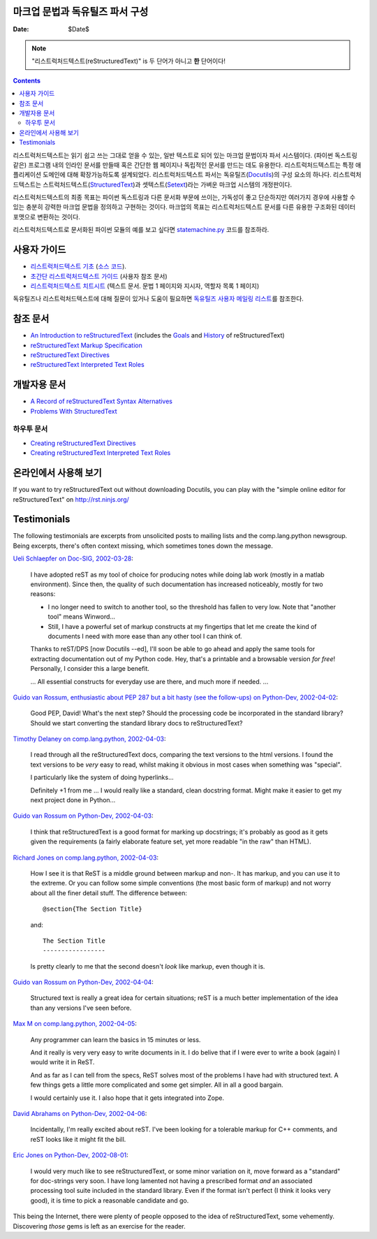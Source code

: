 ====================
 |reStructuredText|
====================
-------------------------------------------------
 마크업 문법과 독유틸즈 파서 구성
-------------------------------------------------

:Date: $Date$

.. Note:: "리스트럭처드텍스트(reStructuredText)" is 두 단어가 아니고 **한** 단어이다!

.. contents::

리스트럭처드텍스트는 읽기 쉽고 쓰는 그대로 얻을 수 있는,
일반 텍스트로 되어 있는 마크업 문법이자 파서 시스템이다.
(파이썬 독스트링 같은) 프로그램 내의 인라인 문서를 만들때 혹은
간단한 웹 페이지나 독립적인 문서를 만드는 데도 유용한다.
리스트럭처드텍스트는 특정 애플리케이션 도메인에 대해 확장가능하도록 설계되었다.
리스트럭처드텍스트 파서는 독유틸즈(Docutils_)의 구성 요소의 하나다.
리스트럭처드텍스트는 스트럭처드텍스트(StructuredText_)과 셋텍스트(Setext_)라는
가벼운 마크업 시스템의 개정판이다.

리스트럭처드텍스트의 최종 목표는 파이썬 독스트링과 다른 문서화 부문에 쓰이는,
가독성이 좋고 단순하지만 여러가지 경우에 사용할 수 있는 충분히 강력한
마크업 문법을 정의하고 구현하는 것이다.
마크업의 목표는 리스트럭처드텍스트 문서를 다른 유용한 구조화된 데이터 포맷으로
변환하는 것이다.

리스트럭처드텍스트로 문서화된 파이썬 모듈의 예를 보고 싶다면
statemachine.py_ 코드를 참조하라.


사용자 가이드
==================

- `리스트럭처드텍스트 기초`__ (`소스 코드`__).
- `초간단 리스트럭처드텍스트 가이드`__ (사용자 참조 문서)
- `리스트럭처드텍스트 치트시트`__ (텍스트 문서. 문법 1 페이지와 지시자, 역할자 목록 1 페이지)

독유틸즈나 리스트럭처드텍스트에 대해 질문이 있거나 도움이 필요하면 `독유틸즈 사용자 메일링 리스트`_\ 를 참조한다.

__ docs/user/rst/quickstart_ko.html
__ https://github.com/VeranosTech/docs-korean-docutils/blob/docs-korean/docutils/docs/user/rst/quickstart_ko.rst
__ docs/user/rst/quickref_ko.html
__ https://github.com/VeranosTech/docs-korean-docutils/blob/docs-korean/docutils/docs/user/rst/cheatsheet_ko.rst
.. _독유틸즈 사용자 메일링 리스트: docs/user/mailing-lists.html#docutils-users


참조 문서
=======================

- `An Introduction to reStructuredText`__ (includes the Goals__ and History__ of reStructuredText)
- `reStructuredText Markup Specification`__
- `reStructuredText Directives`__
- `reStructuredText Interpreted Text Roles`__

__ docs/ref/rst/introduction.html
__ docs/ref/rst/introduction.html#goals
__ docs/ref/rst/introduction.html#history
__ docs/ref/rst/restructuredtext.html
__ docs/ref/rst/directives.html
__ docs/ref/rst/roles.html


개발자용 문서
=======================

- `A Record of reStructuredText Syntax Alternatives`__
- `Problems With StructuredText`__

__ docs/dev/rst/alternatives.html
__ docs/dev/rst/problems.html


하우투 문서
----------------

- `Creating reStructuredText Directives`__
- `Creating reStructuredText Interpreted Text Roles`__

__ docs/howto/rst-directives.html
__ docs/howto/rst-roles.html


온라인에서 사용해 보기
==========================

If you want to try reStructuredText out without downloading Docutils, you
can play with the "simple online editor for reStructuredText" on
http://rst.ninjs.org/


Testimonials
============

The following testimonials are excerpts from unsolicited posts to
mailing lists and the comp.lang.python newsgroup.  Being excerpts,
there's often context missing, which sometimes tones down the message.

`Ueli Schlaepfer on Doc-SIG, 2002-03-28`__:

__ http://mail.python.org/pipermail/doc-sig/2002-March/002526.html

    I have adopted reST as my tool of choice for producing notes while
    doing lab work (mostly in a matlab environment).  Since then, the
    quality of such documentation has increased noticeably, mostly for
    two reasons:

    - I no longer need to switch to another tool, so the threshold has
      fallen to very low.  Note that "another tool" means Winword...
    - Still, I have a powerful set of markup constructs at my
      fingertips that let me create the kind of documents I need with
      more ease than any other tool I can think of.

    Thanks to reST/DPS [now Docutils --ed], I'll soon be able to go
    ahead and apply the same tools for extracting documentation out of
    my Python code.  Hey, that's a printable and a browsable version
    *for free*!  Personally, I consider this a large benefit.

    ... All essential constructs for everyday use are there, and much
    more if needed. ...

`Guido van Rossum, enthusiastic about PEP 287 but a bit hasty (see the
follow-ups) on Python-Dev, 2002-04-02`__:

__ http://mail.python.org/pipermail/python-dev/2002-April/022131.html

    Good PEP, David!  What's the next step?  Should the processing
    code be incorporated in the standard library?  Should we start
    converting the standard library docs to reStructuredText?

`Timothy Delaney on comp.lang.python, 2002-04-03`__:

__ http://mail.python.org/pipermail/python-list/2002-April/096013.html

    I read through all the reStructuredText docs, comparing the text
    versions to the html versions.  I found the text versions to be
    *very* easy to read, whilst making it obvious in most cases when
    something was "special".

    I particularly like the system of doing hyperlinks...

    Definitely +1 from me ... I would really like a standard, clean
    docstring format.  Might make it easier to get my next project
    done in Python...

`Guido van Rossum on Python-Dev, 2002-04-03`__:

__ http://mail.python.org/pipermail/python-dev/2002-April/022212.html

    I think that reStructuredText is a good format for marking up
    docstrings; it's probably as good as it gets given the
    requirements (a fairly elaborate feature set, yet more readable
    "in the raw" than HTML).

`Richard Jones on comp.lang.python, 2002-04-03`__:

__ http://mail.python.org/pipermail/python-list/2002-April/096117.html

    How I see it is that ReST is a middle ground between markup and
    non-.  It has markup, and you can use it to the extreme.  Or you
    can follow some simple conventions (the most basic form of markup)
    and not worry about all the finer detail stuff. The difference
    between::

        @section{The Section Title}

    and::

        The Section Title
        -----------------

    Is pretty clearly to me that the second doesn't *look* like
    markup, even though it is.

`Guido van Rossum on Python-Dev, 2002-04-04`__:

__ http://mail.python.org/pipermail/python-dev/2002-April/022247.html

    Structured text is really a great idea for certain situations;
    reST is a much better implementation of the idea than any versions
    I've seen before.

`Max M on comp.lang.python, 2002-04-05`__:

__ http://mail.python.org/pipermail/python-list/2002-April/096656.html

    Any programmer can learn the basics in 15 minutes or less.

    And it really is very very easy to write documents in it.  I do
    belive that if I were ever to write a book (again) I would write
    it in ReST.

    And as far as I can tell from the specs, ReST solves most of the
    problems I have had with structured text.  A few things gets a
    little more complicated and some get simpler.  All in all a good
    bargain.

    I would certainly use it.  I also hope that it gets integrated
    into Zope.

`David Abrahams on Python-Dev, 2002-04-06`__:

__ http://mail.python.org/pipermail/python-dev/2002-April/022443.html

    Incidentally, I'm really excited about reST.  I've been looking
    for a tolerable markup for C++ comments, and reST looks like it
    might fit the bill.

`Eric Jones on Python-Dev, 2002-08-01`__:

__ http://mail.python.org/pipermail/python-dev/2002-August/027198.html

    I would very much like to see reStructuredText, or some minor
    variation on it, move forward as a "standard" for doc-strings very
    soon.  I have long lamented not having a prescribed format *and*
    an associated processing tool suite included in the standard
    library.  Even if the format isn't perfect (I think it looks very
    good), it is time to pick a reasonable candidate and go.

This being the Internet, there were plenty of people opposed to the
idea of reStructuredText, some vehemently.  Discovering *those* gems
is left as an exercise for the reader.

.. _Docutils: index.html
.. _StructuredText:
   http://dev.zope.org/Members/jim/StructuredTextWiki/FrontPage/
.. _Setext: mirror/setext.html
.. _statemachine.py: docutils/statemachine.py

.. |reStructuredText| image:: rst.png


..
   Local Variables:
   mode: indented-text
   indent-tabs-mode: nil
   sentence-end-double-space: t
   fill-column: 70
   End:
